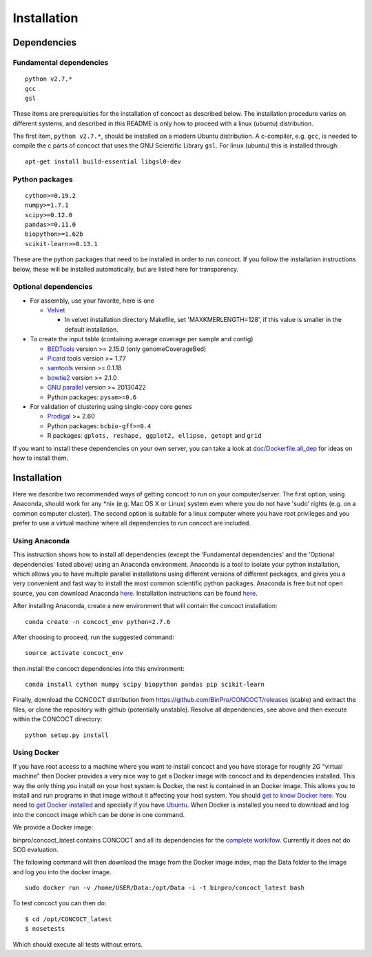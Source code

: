 Installation
============

Dependencies
------------

Fundamental dependencies
~~~~~~~~~~~~~~~~~~~~~~~~

::

    python v2.7.*
    gcc
    gsl

These items are prerequisities for the installation of concoct as
described below. The installation procedure varies on different systems,
and described in this README is only how to proceed with a linux
(ubuntu) distribution.

The first item, ``python v2.7.*``, should be installed on a modern
Ubuntu distribution. A c-compiler, e.g. ``gcc``, is needed to compile
the c parts of concoct that uses the GNU Scientific Library ``gsl``. For
linux (ubuntu) this is installed through:

::

    apt-get install build-essential libgsl0-dev

Python packages
~~~~~~~~~~~~~~~

::

    cython>=0.19.2
    numpy>=1.7.1
    scipy>=0.12.0
    pandas>=0.11.0
    biopython>=1.62b
    scikit-learn>=0.13.1

These are the python packages that need to be installed in order to run
concoct. If you follow the installation instructions below, these will
be installed automatically, but are listed here for transparency.

Optional dependencies
~~~~~~~~~~~~~~~~~~~~~

-  For assembly, use your favorite, here is one

   -  `Velvet <http://www.ebi.ac.uk/~zerbino/velvet/>`__

      -  In velvet installation directory Makefile, set
         'MAXKMERLENGTH=128', if this value is smaller in the default
         installation.

-  To create the input table (containing average coverage per sample and
   contig)

   -  `BEDTools <https://github.com/arq5x/bedtools2/releases>`__ version
      >= 2.15.0 (only genomeCoverageBed)
   -  `Picard <https://launchpad.net/ubuntu/+source/picard-tools/>`__
      tools version >= 1.77
   -  `samtools <http://samtools.sourceforge.net/>`__ version >= 0.1.18
   -  `bowtie2 <http://bowtie-bio.sourceforge.net/bowtie2/manual.shtml>`__
      version >= 2.1.0
   -  `GNU parallel <http://www.gnu.org/software/parallel/>`__ version
      >= 20130422
   -  Python packages: ``pysam>=0.6``

-  For validation of clustering using single-copy core genes

   -  `Prodigal <http://prodigal.ornl.gov/>`__ >= 2.60
   -  Python packages: ``bcbio-gff>=0.4``
   -  R packages: ``gplots, reshape, ggplot2, ellipse, getopt`` and
      ``grid``

If you want to install these dependencies on your own server, you can
take a look at `doc/Dockerfile.all\_dep <doc/Dockerfile.all_dep>`__ for
ideas on how to install them.

Installation
------------

Here we describe two recommended ways of getting concoct to run on your
computer/server. The first option, using Anaconda, should work for any
\*nix (e.g. Mac OS X or Linux) system even where you do not have 'sudo'
rights (e.g. on a common computer cluster). The second option is
suitable for a linux computer where you have root privileges and you
prefer to use a virtual machine where all dependencies to run concoct
are included.

Using Anaconda
~~~~~~~~~~~~~~

This instruction shows how to install all dependencies (except the
'Fundamental dependencies' and the 'Optional dependencies' listed above)
using an Anaconda environment. Anaconda is a tool to isolate your python
installation, which allows you to have multiple parallel installations
using different versions of different packages, and gives you a very
convenient and fast way to install the most common scientific python
packages. Anaconda is free but not open source, you can download
Anaconda `here <https://store.continuum.io/cshop/anaconda/>`__.
Installation instructions can be found
`here <http://docs.continuum.io/anaconda/install.html>`__.

After installing Anaconda, create a new environment that will contain
the concoct installation:

::

    conda create -n concoct_env python=2.7.6

After choosing to proceed, run the suggested command:

::

    source activate concoct_env

then install the concoct dependencies into this environment:

::

    conda install cython numpy scipy biopython pandas pip scikit-learn

Finally, download the CONCOCT distribution from
https://github.com/BinPro/CONCOCT/releases (stable) and extract the
files, or clone the repository with github (potentially unstable).
Resolve all dependencies, see above and then execute within the CONCOCT
directory:

::

    python setup.py install

Using Docker
~~~~~~~~~~~~

If you have root access to a machine where you want to install concoct
and you have storage for roughly 2G "virtual machine" then Docker
provides a very nice way to get a Docker image with concoct and its
dependencies installed. This way the only thing you install on your host
system is Docker, the rest is contained in an Docker image. This allows
you to install and run programs in that image without it affecting your
host system. You should `get to know Docker
here <https://www.docker.io/the_whole_story/>`__. You need to `get
Docker installed <https://www.docker.io/gettingstarted/>`__ and
specially if you have
`Ubuntu <http://docs.docker.io/en/latest/installation/ubuntulinux/>`__.
When Docker is installed you need to download and log into the concoct
image which can be done in one command.

We provide a Docker image:

binpro/concoct\_latest contains CONCOCT and all its dependencies for the
`complete worklfow <doc/complete_example.rst>`__. Currently it does not
do SCG evaluation.

The following command will then download the image from the Docker image
index, map the Data folder to the image and log you into the docker
image.

::

    sudo docker run -v /home/USER/Data:/opt/Data -i -t binpro/concoct_latest bash

To test concoct you can then do:

::

    $ cd /opt/CONCOCT_latest
    $ nosetests

Which should execute all tests without errors.
